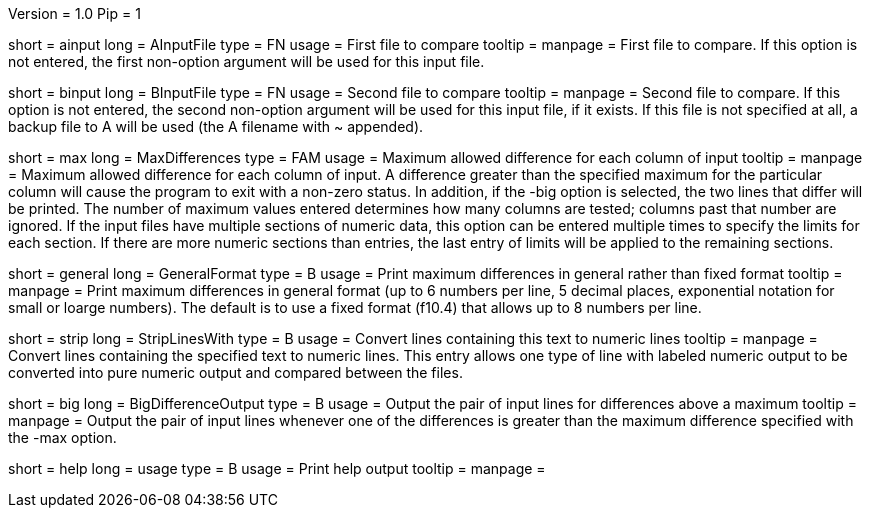 Version = 1.0
Pip = 1

[Field = AInputFile]
short = ainput
long = AInputFile
type = FN
usage = First file to compare
tooltip = 
manpage = First file to compare.  If this option
is not entered, the first non-option argument will be used for this input
file.

[Field = BInputFile]
short = binput
long = BInputFile
type = FN
usage = Second file to compare
tooltip = 
manpage = Second file to compare.  If this option
is not entered, the second non-option argument will be used for this input
file, if it exists.  If this file is
not specified at all, a backup file to A will be used (the A filename with ~ 
appended).

[Field = MaxDifferences]
short = max
long = MaxDifferences
type = FAM
usage = Maximum allowed difference for each column of input
tooltip = 
manpage = Maximum allowed difference for each column of input.  A difference
greater than the specified maximum for the particular column will cause the
program to exit with a non-zero status.  In addition, if the -big option is
selected, the two lines that differ will be printed.  The number of maximum
values entered determines how many columns are tested; columns past that 
number are ignored.  If the input files have multiple sections of numeric
data, this option can be entered multiple times to specify the limits for
each section.  If there are more numeric sections than entries, the last
entry of limits will be applied to the remaining sections.

[Field = GeneralFormat]
short = general
long = GeneralFormat
type = B
usage = Print maximum differences in general rather than fixed format
tooltip = 
manpage = Print maximum differences in general format (up to 6 numbers per
line, 5 decimal places, exponential notation for small or loarge numbers).
The default is to use a fixed format (f10.4) that allows up to 8 numbers per
line.

[Field = StripLinesWith]
short = strip 
long = StripLinesWith
type = B
usage = Convert lines containing this text to numeric lines
tooltip = 
manpage = Convert lines containing the specified text to numeric lines.  This
entry allows one type of line with labeled numeric output to be converted into
pure numeric output and compared between the files.

[Field = BigDifferenceOutput]
short = big
long = BigDifferenceOutput
type = B
usage = Output the pair of input lines for differences above a maximum
tooltip = 
manpage = Output the pair of input lines whenever one of the differences 
is greater than the maximum difference specified with the -max option.

[Field = usage]
short = help
long = usage
type = B
usage = Print help output
tooltip = 
manpage = 
